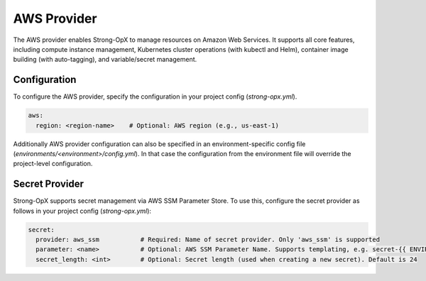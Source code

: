 AWS Provider
============

The AWS provider enables Strong-OpX to manage resources on Amazon Web Services. It supports all core features,
including compute instance management, Kubernetes cluster operations (with kubectl and Helm), container image
building (with auto-tagging), and variable/secret management.

Configuration
-------------
To configure the AWS provider, specify the configuration in your project config (`strong-opx.yml`).

.. code-block:: yaml

    aws:
      region: <region-name>    # Optional: AWS region (e.g., us-east-1)

Additionally AWS provider configuration can also be specified in an environment-specific config file
(`environments/<environment>/config.yml`). In that case the configuration from the environment file will override
the project-level configuration.

Secret Provider
---------------

Strong-OpX supports secret management via AWS SSM Parameter Store. To use this, configure the secret provider as
follows in your project config (`strong-opx.yml`):

.. code-block:: yaml

    secret:
      provider: aws_ssm           # Required: Name of secret provider. Only 'aws_ssm' is supported
      parameter: <name>           # Optional: AWS SSM Parameter Name. Supports templating, e.g. secret-{{ ENVIRONMENT }}
      secret_length: <int>        # Optional: Secret length (used when creating a new secret). Default is 24

